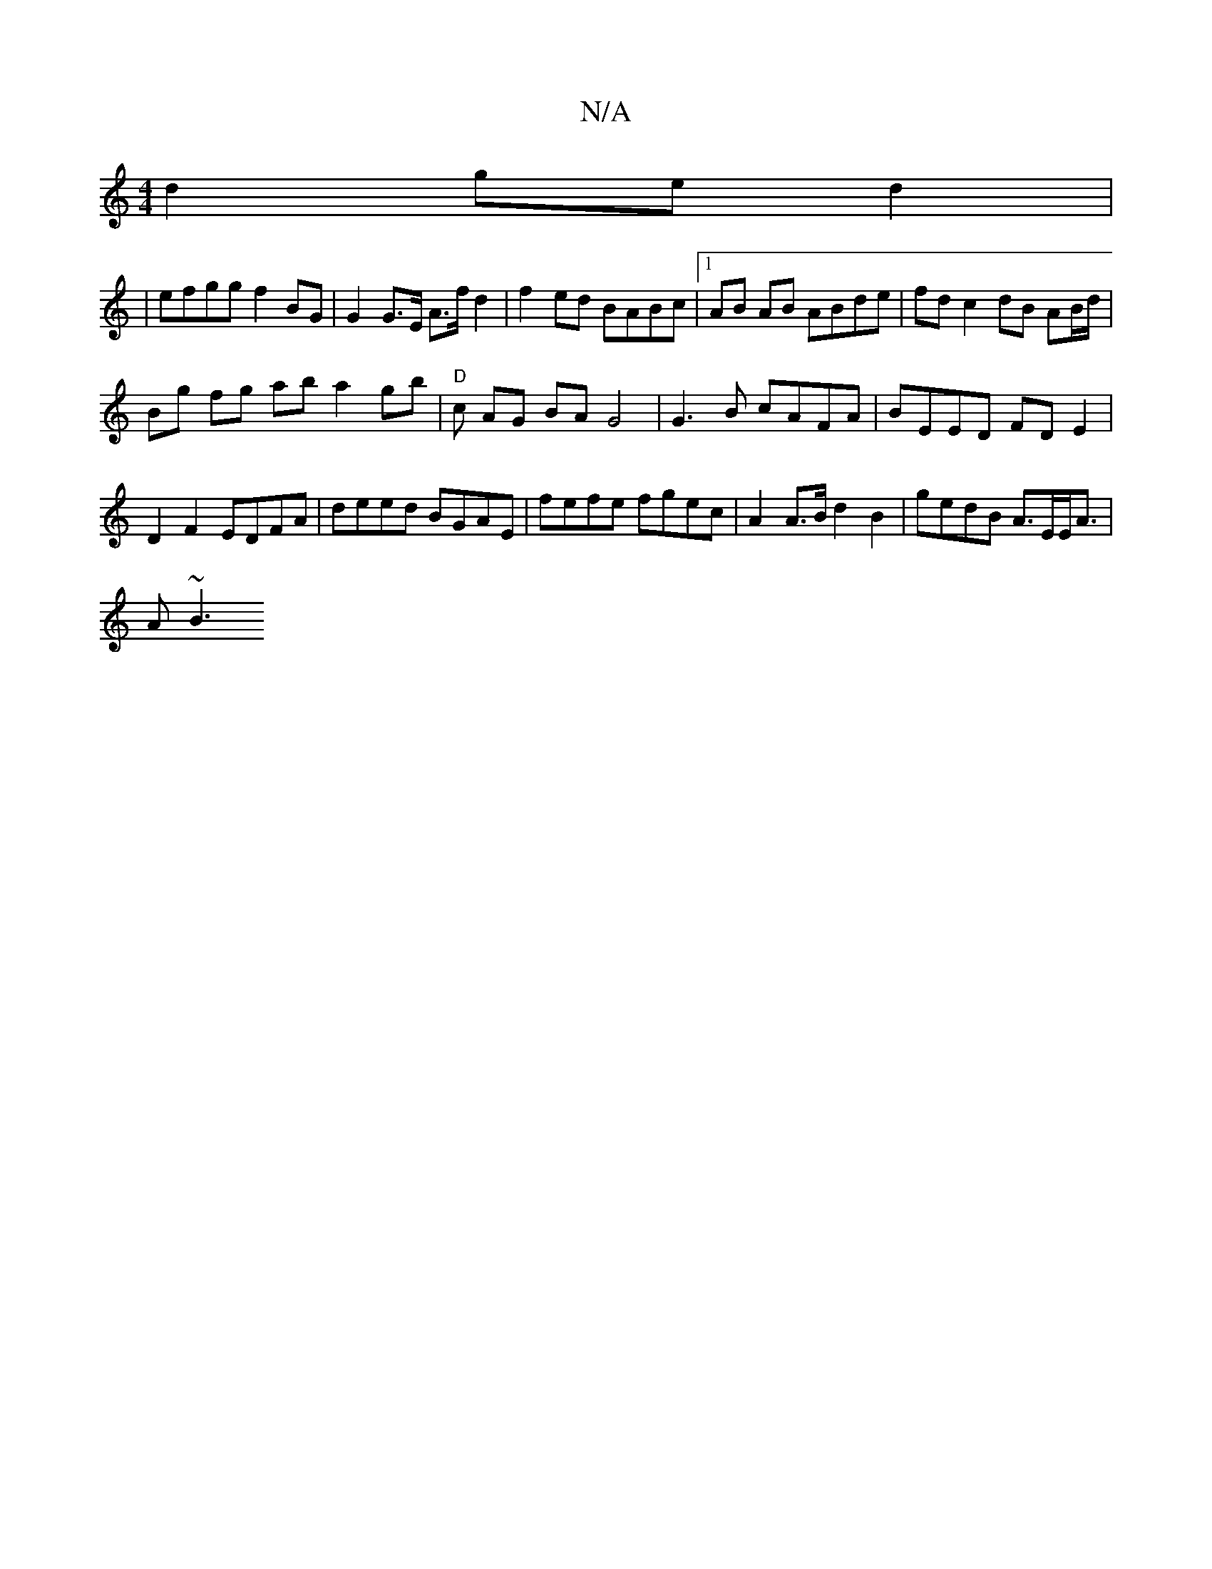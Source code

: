 X:1
T:N/A
M:4/4
R:N/A
K:Cmajor
 d2 ge d2 |
| efgg f2BG | G2 G>E A>f d2|f2 ed BABc|1 AB AB ABde | fd c2 dB AB/d/ |
Bg fg aba2gb|"D"c AG BA G4|G3B cAFA|BEED FDE2 | D2 F2 EDFA | deed BGAE | fefe fgec | A2 A>B d2 B2|gedB A>EE<A |
A~B3 